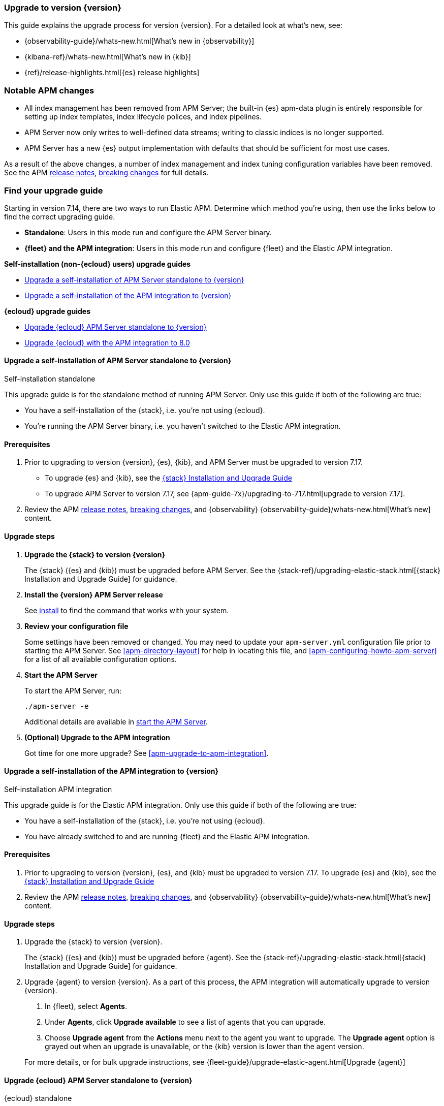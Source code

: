 [[apm-upgrading-to-8.x]]
=== Upgrade to version {version}

This guide explains the upgrade process for version {version}.
For a detailed look at what's new, see:

* {observability-guide}/whats-new.html[What's new in {observability}]
* {kibana-ref}/whats-new.html[What's new in {kib}]
* {ref}/release-highlights.html[{es} release highlights]

[float]
=== Notable APM changes

* All index management has been removed from APM Server;
the built-in {es} apm-data plugin is entirely responsible for setting up index templates, index lifecycle polices,
and index pipelines.
* APM Server now only writes to well-defined data streams;
writing to classic indices is no longer supported.
* APM Server has a new {es} output implementation with defaults that should be sufficient for
most use cases.

As a result of the above changes,
a number of index management and index tuning configuration variables have been removed.
See the APM <<apm-release-notes,release notes>>, <<apm-breaking,breaking changes>> for full details.

[float]
=== Find your upgrade guide

Starting in version 7.14, there are two ways to run Elastic APM.
Determine which method you're using, then use the links below to find the correct upgrading guide.

* **Standalone**: Users in this mode run and configure the APM Server binary.
* **{fleet} and the APM integration**: Users in this mode run and configure {fleet} and the Elastic APM integration.

**Self-installation (non-{ecloud} users) upgrade guides**

* <<apm-upgrade-8.0-self-standalone>>
* <<apm-upgrade-8.0-self-integration>>

**{ecloud} upgrade guides**

* <<apm-upgrade-8.0-cloud-standalone>>
* <<apm-upgrade-8.0-cloud-integration>>

// ********************************************************

[[apm-upgrade-8.0-self-standalone]]
==== Upgrade a self-installation of APM Server standalone to {version}

++++
<titleabbrev>Self-installation standalone</titleabbrev>
++++

This upgrade guide is for the standalone method of running APM Server.
Only use this guide if both of the following are true:

* You have a self-installation of the {stack}, i.e. you're not using {ecloud}.
* You're running the APM Server binary, i.e. you haven't switched to the Elastic APM integration.

[float]
==== Prerequisites

. Prior to upgrading to version {version}, {es}, {kib},
and APM Server must be upgraded to version 7.17.
** To upgrade {es} and {kib},
see the https://www.elastic.co/guide/en/elastic-stack/7.17/upgrading-elastic-stack.html[{stack} Installation and Upgrade Guide]
** To upgrade APM Server to version 7.17, see
{apm-guide-7x}/upgrading-to-717.html[upgrade to version 7.17].

. Review the APM <<apm-release-notes,release notes>>, <<apm-breaking,breaking changes>>,
and {observability} {observability-guide}/whats-new.html[What's new] content.

[float]
==== Upgrade steps

. **Upgrade the {stack} to version {version}**
+
The {stack} ({es} and {kib}) must be upgraded before APM Server.
See the {stack-ref}/upgrading-elastic-stack.html[{stack} Installation and Upgrade Guide] for guidance.

. **Install the {version} APM Server release**
+
See <<apm-installing,install>> to find the command that works with your system.

. **Review your configuration file**
+
Some settings have been removed or changed. You may need to update your `apm-server.yml` configuration
file prior to starting the APM Server.
See <<apm-directory-layout>> for help in locating this file,
and <<apm-configuring-howto-apm-server>> for a list of all available configuration options.

. **Start the APM Server**
+
To start the APM Server, run:
+
[source,bash]
----
./apm-server -e
----
+
Additional details are available in <<apm-server-starting,start the APM Server>>.

. **(Optional) Upgrade to the APM integration**
+
Got time for one more upgrade?
See <<apm-upgrade-to-apm-integration>>.

// ********************************************************

[[apm-upgrade-8.0-self-integration]]
==== Upgrade a self-installation of the APM integration to {version}

++++
<titleabbrev>Self-installation APM integration</titleabbrev>
++++

This upgrade guide is for the Elastic APM integration.
Only use this guide if both of the following are true:

* You have a self-installation of the {stack}, i.e. you're not using {ecloud}.
* You have already switched to and are running {fleet} and the Elastic APM integration.

[float]
==== Prerequisites

. Prior to upgrading to version {version}, {es}, and {kib}
must be upgraded to version 7.17. To upgrade {es} and {kib},
see the https://www.elastic.co/guide/en/elastic-stack/7.17/upgrading-elastic-stack.html[{stack} Installation and Upgrade Guide]

. Review the APM <<apm-release-notes,release notes>>, <<apm-breaking,breaking changes>>,
and {observability} {observability-guide}/whats-new.html[What's new] content.

[float]
==== Upgrade steps

. Upgrade the {stack} to version {version}.
+
The {stack} ({es} and {kib}) must be upgraded before {agent}.
See the {stack-ref}/upgrading-elastic-stack.html[{stack} Installation and Upgrade Guide] for guidance.

. Upgrade {agent} to version {version}.
As a part of this process, the APM integration will automatically upgrade to version {version}.
+
--
. In {fleet}, select **Agents**.

. Under **Agents**, click **Upgrade available** to see a list of agents that you can upgrade.

. Choose **Upgrade agent** from the **Actions** menu next to the agent you want to upgrade.
The **Upgrade agent** option is grayed out when an upgrade is unavailable, or
the {kib} version is lower than the agent version.
--
+
For more details, or for bulk upgrade instructions, see
{fleet-guide}/upgrade-elastic-agent.html[Upgrade {agent}]

// ********************************************************

[[apm-upgrade-8.0-cloud-standalone]]
==== Upgrade {ecloud} APM Server standalone to {version}

++++
<titleabbrev>{ecloud} standalone</titleabbrev>
++++

This upgrade guide is for the standalone method of running APM Server.
Only use this guide if both of the following are true:

* You're using {ecloud}.
* You're using the APM Server binary, i.e. you haven't switched to the Elastic APM integration.

Follow these steps to upgrade:

. Review the APM <<apm-release-notes,release notes>>, <<apm-breaking,breaking changes>>,
and {observability} {observability-guide}/whats-new.html[What's new] content.

. Upgrade {ecloud} to {version},
See {cloud}/ec-upgrade-deployment.html[Upgrade versions] for instructions.

. (Optional) Upgrade to the APM integration.
Got time for one more upgrade?
See <<apm-upgrade-to-apm-integration>>.

// ********************************************************

[[apm-upgrade-8.0-cloud-integration]]
==== Upgrade {ecloud} with the APM integration to 8.0

++++
<titleabbrev>{ecloud} APM integration</titleabbrev>
++++

This upgrade guide is for the Elastic APM integration.
Only use this guide if both of the following are true:

* You're using {ecloud}.
* You have already switched to and are running {fleet} and the Elastic APM integration.

Follow these steps to upgrade:

. Review the APM <<apm-release-notes,release notes>>, <<apm-breaking,breaking changes>>,
and {observability} {observability-guide}/whats-new.html[What's new] content.

. Upgrade your {ecloud} instance to {version}.
See {cloud}/ec-upgrade-deployment.html[Upgrade versions] for details.
The APM integration will automatically be upgraded to version {version} as a part of this process.


NOTE: {ece} users require additional TLS setup.
See {ece-ref}/ece-manage-apm-settings.html[Add APM user settings] for more information.
